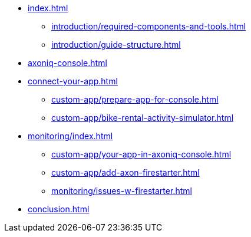 * xref:index.adoc[]
** xref:introduction/required-components-and-tools.adoc[]
** xref:introduction/guide-structure.adoc[]

* xref:axoniq-console.adoc[]
* xref:connect-your-app.adoc[]
** xref:custom-app/prepare-app-for-console.adoc[]
** xref:custom-app/bike-rental-activity-simulator.adoc[]

* xref:monitoring/index.adoc[]
** xref:custom-app/your-app-in-axoniq-console.adoc[]
** xref:custom-app/add-axon-firestarter.adoc[]
** xref:monitoring/issues-w-firestarter.adoc[]

* xref:conclusion.adoc[]